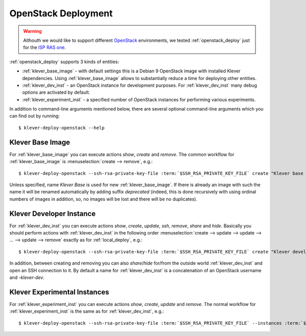 .. Copyright (c) 2018 ISP RAS (http://www.ispras.ru)
   Ivannikov Institute for System Programming of the Russian Academy of Sciences
   Licensed under the Apache License, Version 2.0 (the "License");
   you may not use this file except in compliance with the License.
   You may obtain a copy of the License at
       http://www.apache.org/licenses/LICENSE-2.0
   Unless required by applicable law or agreed to in writing, software
   distributed under the License is distributed on an "AS IS" BASIS,
   WITHOUT WARRANTIES OR CONDITIONS OF ANY KIND, either express or implied.
   See the License for the specific language governing permissions and
   limitations under the License.

.. _openstack_deploy:

OpenStack Deployment
====================

.. warning:: Althouth we would like to support different `OpenStack <https://www.openstack.org/>`__ environments, we
             tested :ref:`openstack_deploy` just for the `ISP RAS one <http://www.bigdataopenlab.ru/about.html>`__.

:ref:`openstack_deploy` supports 3 kinds of entities:

* :ref:`klever_base_image` - with default settings this is a Debian 9 OpenStack image with installed Klever
  dependencies.
  Using :ref:`klever_base_image` allows to substantially reduce a time for deploying other entities.
* :ref:`klever_dev_inst` - an OpenStack instance for development purposes.
  For :ref:`klever_dev_inst` many debug options are activated by default.
* :ref:`klever_experiment_inst` - a specified number of OpenStack instances for performing various experiments.

In addition to command-line arguments mentioned below, there are several optional command-line arguments which you can
find out by running:

.. parsed-literal::

   $ klever-deploy-openstack --help

.. _klever_base_image:

Klever Base Image
-----------------

For :ref:`klever_base_image` you can execute actions *show*, *create* and *remove*.
The common workflow for :ref:`klever_base_image` is :menuselection:`create --> remove`, e.g.:

.. parsed-literal::

    $ klever-deploy-openstack --ssh-rsa-private-key-file :term:`$SSH_RSA_PRIVATE_KEY_FILE` create "Klever base image"

Unless specified, name *Klever Base* is used for new :ref:`klever_base_image`.
If there is already an image with such the name it will be renamed automatically by adding suffix *deprecated* (indeed,
this is done recursively with using ordinal numbers of images in addition, so, no images will be lost and there will be
no duplicates).

.. _klever_dev_inst:

Klever Developer Instance
-------------------------

For :ref:`klever_dev_inst` you can execute actions *show*, *create*, *update*, *ssh*, *remove*, *share* and *hide*.
Basically you should perform actions with :ref:`klever_dev_inst` in the following order
:menuselection:`create --> update --> update --> ... --> update --> remove` exactly as for :ref:`local_deploy`, e.g.:

.. parsed-literal::

    $ klever-deploy-openstack --ssh-rsa-private-key-file :term:`$SSH_RSA_PRIVATE_KEY_FILE` create "Klever developer instance"

In addition, between creating and removing you can also *share*/*hide* for/from the outside world :ref:`klever_dev_inst`
and open an SSH connection to it.
By default a name for :ref:`klever_dev_inst` is a concatenation of an OpenStack username and *-klever-dev*.

.. _klever_experiment_inst:

Klever Experimental Instances
-----------------------------

For :ref:`klever_experiment_inst` you can execute actions *show*, *create*, *update* and *remove*.
The normal workflow for :ref:`klever_experiment_inst` is the same as for :ref:`klever_dev_inst`, e.g.:

.. parsed-literal::

    $ klever-deploy-openstack --ssh-rsa-private-key-file :term:`$SSH_RSA_PRIVATE_KEY_FILE` --instances :term:`$INSTANCES` create "Klever experimental instances"
